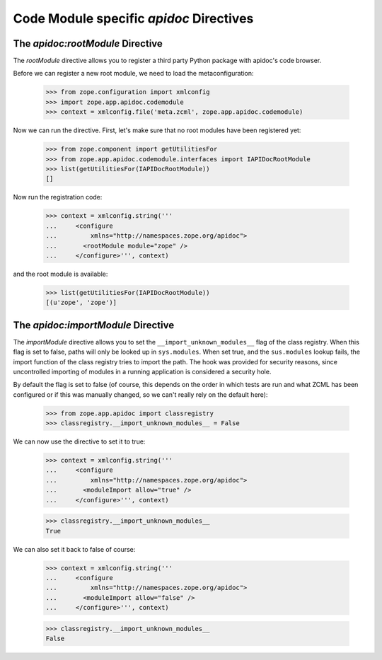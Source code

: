 ========================================
Code Module specific `apidoc` Directives
========================================

The `apidoc:rootModule` Directive
---------------------------------

The `rootModule` directive allows you to register a third party Python package
with apidoc's code browser.

Before we can register a new root module, we need to load the
metaconfiguration:

  >>> from zope.configuration import xmlconfig
  >>> import zope.app.apidoc.codemodule
  >>> context = xmlconfig.file('meta.zcml', zope.app.apidoc.codemodule)

Now we can run the directive. First, let's make sure that no root modules have
been registered yet:

  >>> from zope.component import getUtilitiesFor
  >>> from zope.app.apidoc.codemodule.interfaces import IAPIDocRootModule
  >>> list(getUtilitiesFor(IAPIDocRootModule))
  []

Now run the registration code:

  >>> context = xmlconfig.string('''
  ...     <configure
  ...         xmlns="http://namespaces.zope.org/apidoc">
  ...       <rootModule module="zope" />
  ...     </configure>''', context)

and the root module is available:

  >>> list(getUtilitiesFor(IAPIDocRootModule))
  [(u'zope', 'zope')]


The `apidoc:importModule` Directive
-----------------------------------

The `importModule` directive allows you to set the
``__import_unknown_modules__`` flag of the class registry. When this flag is
set to false, paths will only be looked up in ``sys.modules``. When set true,
and the ``sus.modules`` lookup fails, the import function of the class
registry tries to import the path. The hook was provided for security reasons,
since uncontrolled importing of modules in a running application is considered
a security hole.

By default the flag is set to false (of course, this depends on the
order in which tests are run and what ZCML has been configured or if
this was manually changed, so we can't really rely on the default here):

  >>> from zope.app.apidoc import classregistry
  >>> classregistry.__import_unknown_modules__ = False

We can now use the directive to set it to true:

  >>> context = xmlconfig.string('''
  ...     <configure
  ...         xmlns="http://namespaces.zope.org/apidoc">
  ...       <moduleImport allow="true" />
  ...     </configure>''', context)

  >>> classregistry.__import_unknown_modules__
  True

We can also set it back to false of course:

  >>> context = xmlconfig.string('''
  ...     <configure
  ...         xmlns="http://namespaces.zope.org/apidoc">
  ...       <moduleImport allow="false" />
  ...     </configure>''', context)

  >>> classregistry.__import_unknown_modules__
  False
